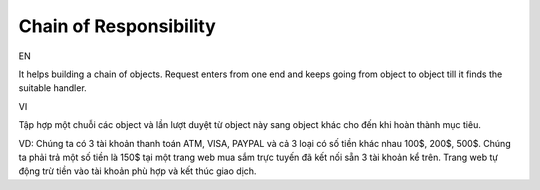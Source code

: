 Chain of Responsibility
====================

EN

It helps building a chain of objects. Request enters from one end 
and keeps going from object to object till it finds the suitable handler.

VI

Tập hợp một chuỗi các object và lần lượt duyệt từ object này sang object khác 
cho đến khi hoàn thành mục tiêu.

VD: Chúng ta có 3 tài khoản thanh toán ATM, VISA, PAYPAL và cả 3 loại có số tiền khác nhau 
100$, 200$, 500$. Chúng ta phải trả một số tiền là 150$ tại một trang web mua sắm trực tuyến 
đã kết nối sẵn 3 tài khoản kể trên. Trang web tự động trừ tiền vào tài khoản phù hợp 
và kết thúc giao dịch. 
